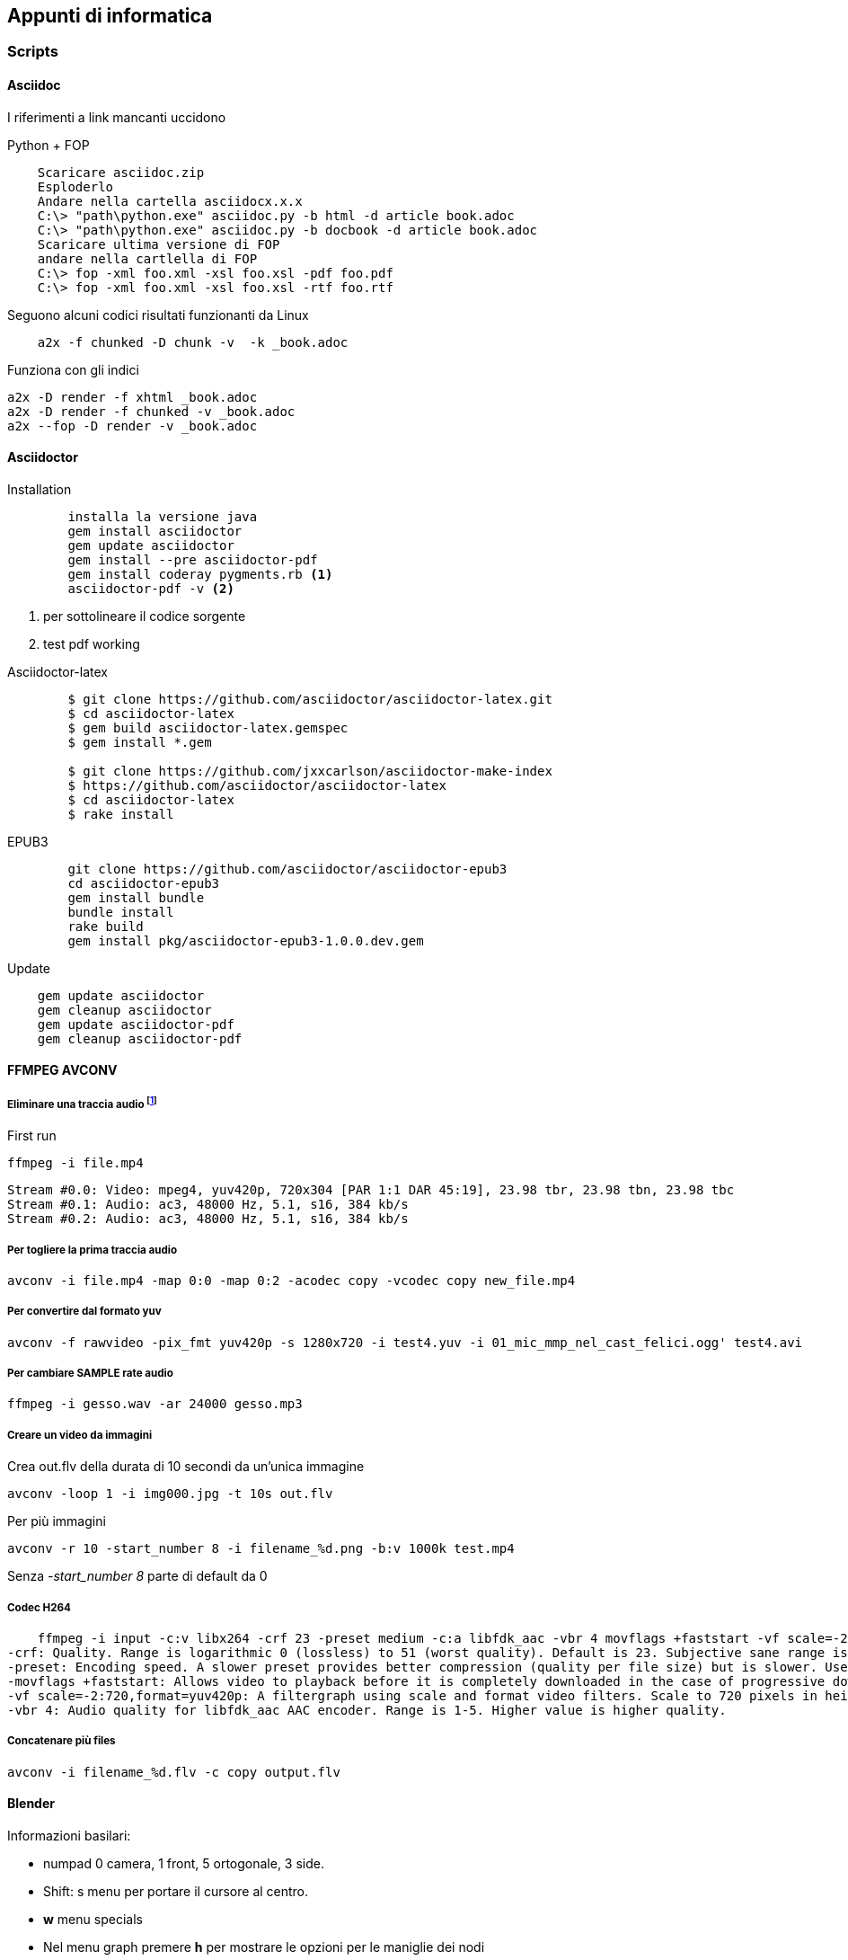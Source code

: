 
== Appunti di informatica

////
:doctype: book
:encoding: utf-8
:lang: it
:toc: left
:toclevels: 4
////


=== Scripts

==== ((Asciidoc))

    
I riferimenti a link mancanti uccidono

.Python + FOP
--------------------------------
    Scaricare asciidoc.zip
    Esploderlo
    Andare nella cartella asciidocx.x.x
    C:\> "path\python.exe" asciidoc.py -b html -d article book.adoc
    C:\> "path\python.exe" asciidoc.py -b docbook -d article book.adoc
    Scaricare ultima versione di FOP
    andare nella cartlella di FOP
    C:\> fop -xml foo.xml -xsl foo.xsl -pdf foo.pdf
    C:\> fop -xml foo.xml -xsl foo.xsl -rtf foo.rtf
--------------------------------

Seguono alcuni codici risultati funzionanti da Linux

--------------------------------
    a2x -f chunked -D chunk -v  -k _book.adoc
--------------------------------

Funziona con gli indici

    a2x -D render -f xhtml _book.adoc 
    a2x -D render -f chunked -v _book.adoc
    a2x --fop -D render -v _book.adoc



==== ((Asciidoctor))

.Installation
-------------------------

	installa la versione java
	gem install asciidoctor
	gem update asciidoctor
	gem install --pre asciidoctor-pdf 
	gem install coderay pygments.rb <1>
	asciidoctor-pdf -v <2>
-------------------------
<1> per sottolineare il codice sorgente
<2> test pdf working

.Asciidoctor-latex
--------------------------
	$ git clone https://github.com/asciidoctor/asciidoctor-latex.git
	$ cd asciidoctor-latex
	$ gem build asciidoctor-latex.gemspec
	$ gem install *.gem
	
	$ git clone https://github.com/jxxcarlson/asciidoctor-make-index
	$ https://github.com/asciidoctor/asciidoctor-latex
	$ cd asciidoctor-latex
	$ rake install
--------------------------


.EPUB3
--------------------------
	git clone https://github.com/asciidoctor/asciidoctor-epub3
	cd asciidoctor-epub3
	gem install bundle
	bundle install
	rake build
	gem install pkg/asciidoctor-epub3-1.0.0.dev.gem
--------------------------

.Update
--------------------------
    gem update asciidoctor 
    gem cleanup asciidoctor
    gem update asciidoctor-pdf
    gem cleanup asciidoctor-pdf
--------------------------

==== ((FFMPEG)) ((AVCONV))

===== Eliminare una traccia audio footnote:[fonte: http://unix.stackexchange.com/questions/6402/how-to-remove-an-audio-track-from-an-mp4-video-file]

First run 

    ffmpeg -i file.mp4
    
    Stream #0.0: Video: mpeg4, yuv420p, 720x304 [PAR 1:1 DAR 45:19], 23.98 tbr, 23.98 tbn, 23.98 tbc
    Stream #0.1: Audio: ac3, 48000 Hz, 5.1, s16, 384 kb/s
    Stream #0.2: Audio: ac3, 48000 Hz, 5.1, s16, 384 kb/s

===== Per togliere la prima traccia audio

    avconv -i file.mp4 -map 0:0 -map 0:2 -acodec copy -vcodec copy new_file.mp4
    
===== Per convertire dal formato ((yuv))
    
    avconv -f rawvideo -pix_fmt yuv420p -s 1280x720 -i test4.yuv -i 01_mic_mmp_nel_cast_felici.ogg' test4.avi
    
===== Per cambiare SAMPLE rate audio

    ffmpeg -i gesso.wav -ar 24000 gesso.mp3

    
===== Creare un video da immagini

Crea out.flv della durata di 10 secondi da un'unica immagine 

    avconv -loop 1 -i img000.jpg -t 10s out.flv

Per più immagini

    avconv -r 10 -start_number 8 -i filename_%d.png -b:v 1000k test.mp4

Senza _-start_number 8_ parte di default da 0

===== Codec H264

    ffmpeg -i input -c:v libx264 -crf 23 -preset medium -c:a libfdk_aac -vbr 4 movflags +faststart -vf scale=-2:720,format=yuv420p output.mp4
-crf: Quality. Range is logarithmic 0 (lossless) to 51 (worst quality). Default is 23. Subjective sane range is ~18-28 or so. Use the highest value that still gives you an acceptable quality. If you are re-encoding impractically large inputs to upload to YouTube or similar then try a value of 18 since these video services will re-encode anyway.
-preset: Encoding speed. A slower preset provides better compression (quality per file size) but is slower. Use the slowest that you have patience for: ultrafast, superfast, veryfast, faster, fast, medium (the default), slow, slower, veryslow.
-movflags +faststart: Allows video to playback before it is completely downloaded in the case of progressive download viewing. Useful if you are hosting the video, otherwise superfluous if uploading to a video service like YouTube.
-vf scale=-2:720,format=yuv420p: A filtergraph using scale and format video filters. Scale to 720 pixels in height, and automatically choose width that will preserve aspect, and then make sure the pixel format is compatible with dumb players.
-vbr 4: Audio quality for libfdk_aac AAC encoder. Range is 1-5. Higher value is higher quality.

===== Concatenare più files

    avconv -i filename_%d.flv -c copy output.flv

==== ((Blender))

Informazioni basilari:

- numpad 0 camera, 1 front, 5 ortogonale, 3 side.
- Shift: s menu per portare il cursore al centro.
- *w* menu specials
- Nel menu graph premere *h* per mostrare le opzioni per le maniglie dei nodi 
- Traking oggetti CTRL T

===== Paths - come far seguire la telecamera

- Aggiungere una curva path al progetto
- Per aggiungere Puntare all'ultimo punto in edit mode e premere *e* per aggiungere punti,
- per aggiungere sottosegmenti selezionare due segmenti e premere *w*
- Si chiude una curva path premento *C* in edit mode
- Transform windows (*n*) rendere lunghe o invisibili le freccette
- Per ruotare l'asse delle frecce direzionali selezionare in edit mode i punti di controllo e premere *CTRL+T* (tilt nel menu tools)
- Nella sezione object properties selezionare Object Data (simbolo Bezier a due punti) e spuntiamo follow
- Selezionare poi la telecamera

===== Impostare un'animazione:

- SU preferences - add ons mettere spunta su "Import images as planes"
- premere Shift S - porta il cursore al centro
- Importare le immagini (as planes) con le opzioni *Shadeless, user alpha (premultiplied), ztransparent*
- Ruotare i pannelli selezionati premento in sequenza *r* (rotate) *x* (su asse x) *90* (gradi) invio 
- view- align view - align camera to panel
- Assembla il personaggio nuovendo con G [x,y,x] e assemblare il personaggio, scalando con S
- Cambia il centro di rotazione degli arti con TAB (edit mode), poi G (allinea al nuovo fulcro), poi TAB nuovamente e G per riposizionare l'arto.
- Nella testa seleziona tutti gli elementi (testa per ultima) e premi crtl+P - object per unire il gruppo
- Ora portare l'immagin nel punto di partenza del video 
 
e premere *i* (insert key frame)

===== Rendering footnote:[http://www.blenderguru.com/articles/4-easy-ways-to-speed-up-cycles/]

. Switch to GPU rendering -> File>User Preferences>System
. Reduce the amount of bounces
. The optimal tile size for GPU is 256 x 256. For CPU it’s 16 x 16. And if those don’t work for you, try to keep it in the power of 2s (eg. 128, 256, 512, 1024), as the processor handles these faster.

===== Video editor

    - FX stip color - nero
    - *K* taglia la striscia nel punto selezionato in modo soft SHIFT-K taglio definitivo
    - nella schermata timeline settare AV-sync, audio scrub, frame drop

Settare Blender

    Impostare risoluzione
    Controllare il range
    Selezionare il fule di output
    impostare nelle user preferenses
        - memory cache limit circa 60% della RAM
    MAI USARE IL CANALE 0 (preview) PER LE IMPORTAZIONI!
    

==== ((Git))

  allungare le credenziali sul git

    git config --global credential.helper cache
    git config --global credential.helper 'cache --timeout=360000'
    
installare repository locale

  # creazione repository
  cd path/above/repo
  git init --bare my-project.git

  #prima clonazione
  cd /dir/to/clone/
  git clone path/above/repo/my-project.git
  git push --set-upstream origin master

    
==== ((ImageMagik))

Convertire un psd mmyk in rgb per editing con GIMP

convert input.psd -channel RGBA -alpha Set -colorspace rgb output.png

==== ((Inkscape))

.Scorciatoie
|===
| Effetto | Scorciatoia
| Align and Distribute | Shift + Ctrl +A
| Layers | Shift + Ctrl +L
| Document Preferences |  Shift + Ctrl +D 	
| Trace Bitmap | Shift + Alt +B
| Rulers | Ctrl + R
| Bars | Ctrl + B
|===


==== MKVToolNix

You first have to import my public GPG key because all of my pools are signed. Run this once: 

    wget -q -O - https://mkvtoolnix.download/gpg-pub-moritzbunkus.txt | sudo apt-key add -
 

==== SOX

Crea un file vuoto di 2 secondi

    sox -n -r 44100 -c 2 /tmp/silence.wav trim 0.0 2

Mergia più files con 2 secondi di pausa

    sox $(for f in *.wav; do echo -n "$f /tmp/silence.wav "; done) output.wav


=== Python

* Registrare COM objects: Lib\site-packages\win32com\client\makepy.py
* Pycharm
    ** os.environ["PATH"] += ";" + os.path.dirname(PyQt4.__file__)
	

	
